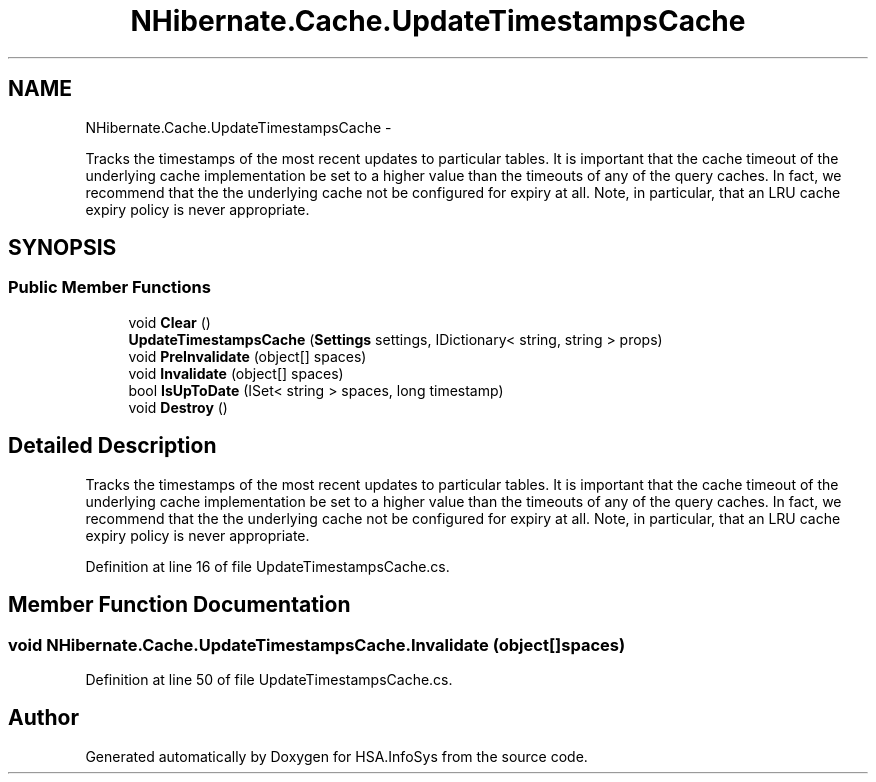 .TH "NHibernate.Cache.UpdateTimestampsCache" 3 "Fri Jul 5 2013" "Version 1.0" "HSA.InfoSys" \" -*- nroff -*-
.ad l
.nh
.SH NAME
NHibernate.Cache.UpdateTimestampsCache \- 
.PP
Tracks the timestamps of the most recent updates to particular tables\&. It is important that the cache timeout of the underlying cache implementation be set to a higher value than the timeouts of any of the query caches\&. In fact, we recommend that the the underlying cache not be configured for expiry at all\&. Note, in particular, that an LRU cache expiry policy is never appropriate\&.  

.SH SYNOPSIS
.br
.PP
.SS "Public Member Functions"

.in +1c
.ti -1c
.RI "void \fBClear\fP ()"
.br
.ti -1c
.RI "\fBUpdateTimestampsCache\fP (\fBSettings\fP settings, IDictionary< string, string > props)"
.br
.ti -1c
.RI "void \fBPreInvalidate\fP (object[] spaces)"
.br
.ti -1c
.RI "void \fBInvalidate\fP (object[] spaces)"
.br
.ti -1c
.RI "bool \fBIsUpToDate\fP (ISet< string > spaces, long timestamp)"
.br
.ti -1c
.RI "void \fBDestroy\fP ()"
.br
.in -1c
.SH "Detailed Description"
.PP 
Tracks the timestamps of the most recent updates to particular tables\&. It is important that the cache timeout of the underlying cache implementation be set to a higher value than the timeouts of any of the query caches\&. In fact, we recommend that the the underlying cache not be configured for expiry at all\&. Note, in particular, that an LRU cache expiry policy is never appropriate\&. 


.PP
Definition at line 16 of file UpdateTimestampsCache\&.cs\&.
.SH "Member Function Documentation"
.PP 
.SS "void NHibernate\&.Cache\&.UpdateTimestampsCache\&.Invalidate (object[]spaces)"

.PP

.PP
Definition at line 50 of file UpdateTimestampsCache\&.cs\&.

.SH "Author"
.PP 
Generated automatically by Doxygen for HSA\&.InfoSys from the source code\&.

